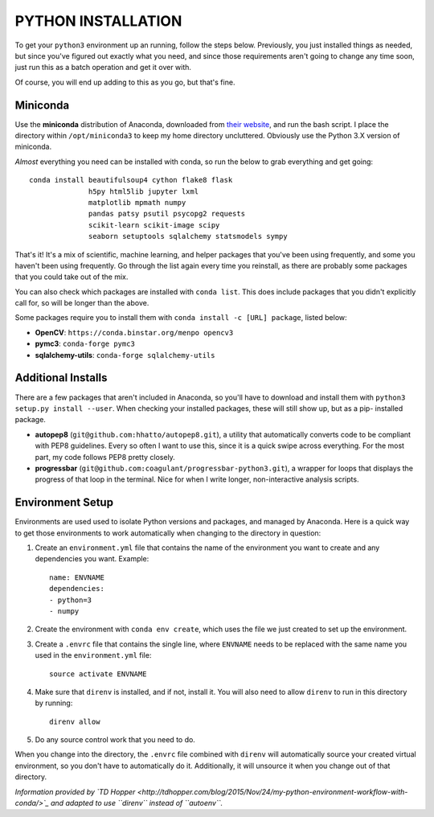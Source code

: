 PYTHON INSTALLATION
===================

To get your ``python3`` environment up an running, follow the steps below.
Previously, you just installed things as needed, but since you've figured out
exactly what you need, and since those requirements aren't going to change any
time soon, just run this as a batch operation and get it over with.

Of course, you will end up adding to this as you go, but that's fine.


Miniconda
---------

Use the **miniconda** distribution of Anaconda, downloaded from `their
website <http://conda.pydata.org/miniconda.html>`__, and run the bash script. I
place the directory within ``/opt/miniconda3`` to keep my home directory
uncluttered. Obviously use the Python 3.X version of miniconda.

*Almost* everything you need can be installed with conda, so run the below to
grab everything and get going::

    conda install beautifulsoup4 cython flake8 flask
                  h5py html5lib jupyter lxml
                  matplotlib mpmath numpy
                  pandas patsy psutil psycopg2 requests
                  scikit-learn scikit-image scipy
                  seaborn setuptools sqlalchemy statsmodels sympy

That's it! It's a mix of scientific, machine learning, and helper packages that
you've been using frequently, and some you haven't been using frequently. Go
through the list again every time you reinstall, as there are probably some
packages that you could take out of the mix.

You can also check which packages are installed with ``conda list``. This does
include packages that you didn't explicitly call for, so will be longer than
the above.

Some packages require you to install them with ``conda install -c [URL]
package``, listed below:

-  **OpenCV**: ``https://conda.binstar.org/menpo opencv3``

-  **pymc3**: ``conda-forge pymc3``

-  **sqlalchemy-utils**: ``conda-forge sqlalchemy-utils``


Additional Installs
-------------------

There are a few packages that aren't included in Anaconda, so you'll have to
download and install them with ``python3 setup.py install --user``. When
checking your installed packages, these will still show up, but as a pip-
installed package.

-  **autopep8** (``git@github.com:hhatto/autopep8.git``), a utility that
   automatically converts code to be compliant with PEP8 guidelines. Every so
   often I want to use this, since it is a quick swipe across everything. For
   the most part, my code follows PEP8 pretty closely.
-  **progressbar** (``git@github.com:coagulant/progressbar-python3.git``), a
   wrapper for loops that displays the progress of that loop in the terminal.
   Nice for when I write longer, non-interactive analysis scripts.


Environment Setup
-----------------

Environments are used used to isolate Python versions and packages, and
managed by Anaconda. Here is a quick way to get those environments to work
automatically when changing to the directory in question:

#.  Create an ``environment.yml`` file that contains the name of the
    environment you want to create and any dependencies you want. Example::

        name: ENVNAME
        dependencies:
        - python=3
        - numpy

#.  Create the environment with ``conda env create``, which uses the file
    we just created to set up the environment.

#.  Create a ``.envrc`` file that contains the single line, where ``ENVNAME``
    needs to be replaced with the same name you used in the ``environment.yml``
    file::

        source activate ENVNAME

#.  Make sure that ``direnv`` is installed, and if not, install it. You will
    also need to allow ``direnv`` to run in this directory by running::

        direnv allow

#.  Do any source control work that you need to do.

When you change into the directory, the ``.envrc`` file combined with
``direnv`` will automatically source your created virtual environment, so
you don't have to automatically do it. Additionally, it will unsource it
when you change out of that directory.

*Information provided by*
*`TD Hopper <http://tdhopper.com/blog/2015/Nov/24/my-python-environment-workflow-with-conda/>`_*
*and adapted to use ``direnv`` instead of ``autoenv``.*

